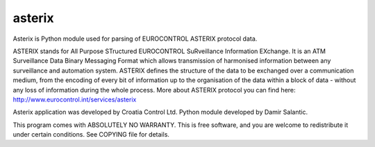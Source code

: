 asterix
=======

Asterix is Python module used for parsing of EUROCONTROL ASTERIX protocol data.

ASTERIX stands for All Purpose STructured EUROCONTROL SuRveillance Information EXchange.
It is an ATM Surveillance Data Binary Messaging Format which allows transmission of harmonised information between any surveillance and automation system.
ASTERIX defines the structure of the data to be exchanged over a communication medium, from the encoding of every bit of information up to the organisation of the data within a block of data - without any loss of information during the whole process.
More about ASTERIX protocol you can find here: http://www.eurocontrol.int/services/asterix

Asterix application was developed by Croatia Control Ltd.
Python module developed by Damir Salantic.

This program comes with ABSOLUTELY NO WARRANTY. This is free software, and you are welcome to redistribute it under certain conditions. See COPYING file for details.


